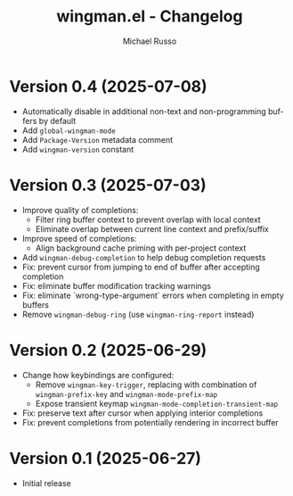 #+title: wingman.el - Changelog
#+author: Michael Russo
#+language: en

* Version 0.4 (2025-07-08)

- Automatically disable in additional non-text and non-programming buffers by default
- Add ~global-wingman-mode~
- Add ~Package-Version~ metadata comment
- Add ~wingman-version~ constant

* Version 0.3 (2025-07-03)

- Improve quality of completions:
  - Filter ring buffer context to prevent overlap with local context
  - Eliminate overlap between current line context and prefix/suffix
- Improve speed of completions:
  - Align background cache priming with per-project context
- Add ~wingman-debug-completion~ to help debug completion requests
- Fix: prevent cursor from jumping to end of buffer after accepting completion
- Fix: eliminate buffer modification tracking warnings
- Fix: eliminate `wrong-type-argument` errors when completing in empty buffers
- Remove ~wingman-debug-ring~ (use ~wingman-ring-report~ instead)

* Version 0.2 (2025-06-29)

- Change how keybindings are configured:
  - Remove ~wingman-key-trigger~, replacing with combination of
    ~wingman-prefix-key~ and ~wingman-mode-prefix-map~
  - Expose transient keymap ~wingman-mode-completion-transient-map~
- Fix: preserve text after cursor when applying interior completions
- Fix: prevent completions from potentially rendering in incorrect buffer

* Version 0.1 (2025-06-27)

- Initial release
